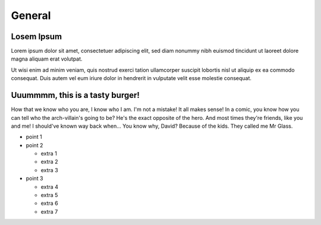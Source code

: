 =======
General
=======

Losem Ipsum
===========
Lorem ipsum dolor sit amet, consectetuer adipiscing elit, sed diam nonummy nibh 
euismod tincidunt ut laoreet dolore magna aliquam erat volutpat. 

Ut wisi enim ad minim veniam, quis nostrud exerci tation ullamcorper suscipit 
lobortis nisl ut aliquip ex ea commodo consequat. Duis autem vel eum iriure dolor 
in hendrerit in vulputate velit esse molestie consequat.

Uuummmm, this is a tasty burger!
================================
How that we know who you are, I know who I am. I'm not a mistake! It all makes 
sense! In a comic, you know how you can tell who the arch-villain's going to be? 
He's the exact opposite of the hero. And most times they're friends, like you 
and me! I should've known way back when... You know why, David? Because of the 
kids. They called me Mr Glass.

* point 1
* point 2

  - extra 1
  - extra 2
  - extra 3

* point 3

  - extra 4
  - extra 5
  - extra 6
  - extra 7
